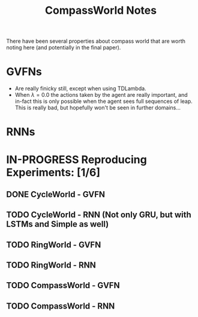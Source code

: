 #+Title: CompassWorld Notes




There have been several properties about compass world that are worth noting here (and potentially in the final paper).




* GVFNs

- Are really finicky still, except when using TDLambda.
- When \lambda=0.0 the actions taken by the agent are really important, and in-fact this is only possible when the agent sees full sequences of leap. This is really bad, but hopefully won't be seen in further domains...


* RNNs

* IN-PROGRESS Reproducing Experiments: [1/6]
** DONE CycleWorld - GVFN
   CLOSED: [2019-03-25 Mon 13:31]
** TODO CycleWorld - RNN (Not only GRU, but with LSTMs and Simple as well)
** TODO RingWorld - GVFN
** TODO RingWorld - RNN
** TODO CompassWorld - GVFN
** TODO CompassWorld - RNN
